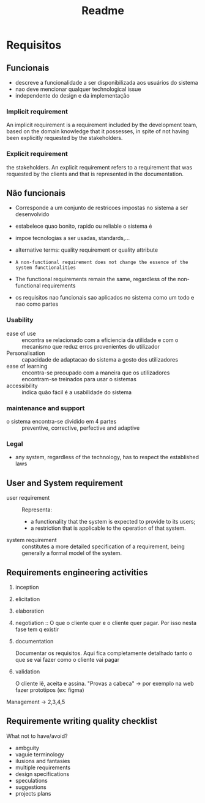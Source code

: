 #+title: Readme

* Requisitos
** Funcionais
- descreve a funcionalidade  a ser disponibilizada aos usuários do sistema
- nao deve mencionar qualquer technological issue
- independente do design e da implementação

*** Implicit requirement
An implicit requirement is a requirement included by the
development team, based on the domain knowledge that it
possesses, in spite of not having been explicitly requested by
the stakeholders.

*** Explicit requirement
the stakeholders.
An explicit requirement refers to a requirement that was
requested by the clients and that is represented in the
documentation.

** Não funcionais
- Corresponde a um conjunto de restricoes impostas no sistema a ser desenvolvido

- estabelece quao bonito, rapido ou reliable o sistema é

- impoe tecnologias a ser usadas, standards,...

- alternative terms: quality requirement or quality attribute

- ~A non-functional requirement does not change the essence of the system functionalities~

- The functional requirements remain the same, regardless of the non-functional requirements

- os requisitos nao funcionais sao aplicados no sistema como um todo e nao como partes

***  Usability
- ease of use :: encontra se relacionado com a eficiencia da utilidade e com o mecanismo que reduz erros provenientes do utilizador
- Personalisation ::  capacidade de adaptacao do sistema a gosto dos utilizadores
- ease of learning ::  encontra-se preoupado com a maneira que os utilizadores encontram-se treinados para usar o sistemas
- accessibility :: indica quão fácil é a usabilidade do sistema

*** maintenance and support
- o sistema encontra-se dividido em 4 partes :: preventive, corrective, perfective  and adaptive

*** Legal
- any system, regardless of the technology, has to respect the established laws


** User and System  requirement
- user requirement :: Representa:
  - a functionality that the system is expected to provide to its users;
  - a restriction that is applicable to the operation of that system.
- system requirement :: constitutes a more detailed specification of a requirement, being generally a formal model of the system.

** Requirements engineering activities
1. inception

2. elicitation

3. elaboration

4. negotiation :: O que o cliente quer e o cliente quer pagar. Por isso nesta fase tem q existir

5. documentation

   Documentar os requisitos. Aqui fica completamente detalhado tanto o que se vai fazer como o cliente vai pagar

6. validation

   O cliente lê, aceita e assina.
   "Provas a cabeca" -> por exemplo na web fazer prototipos (ex: figma)

Management -> 2,3,4,5


** Requiremente writing quality checklist
What not to have/avoid?

- ambguity
- vaguie terminology
- ilusions and fantasies
- multiple requirements
- design specifications
- speculations
- suggestions
- projects plans
